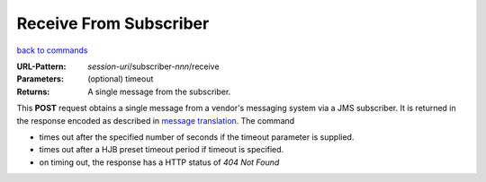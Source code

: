 =======================
Receive From Subscriber
=======================

`back to commands`_

:URL-Pattern: *session-uri*/subscriber-*nnn*/receive

:Parameters: (optional) timeout

:Returns: A single message from the subscriber.

This **POST** request obtains a single message from a vendor's messaging
system via a JMS subscriber.  It is returned in the response encoded
as described in `message translation`_.  The command

* times out after the specified number of seconds if the timeout
  parameter is supplied.

* times out after a HJB preset timeout period if  timeout is
  specified.

* on timing out, the response has a HTTP status of *404 Not Found*

.. _back to commands: ./command-list.html

.. _message translation: ../message-translation.html

.. Copyright (C) 2006 Tim Emiola